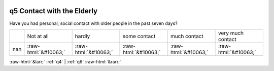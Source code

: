 .. _q5:

 
 .. role:: raw-html(raw) 
        :format: html 

q5 Contact with the Elderly
===========================

Have you had personal, social contact with older people in the past seven days?


.. csv-table::

       ,Not at all, hardly, some contact, much contact, very much contact
           nan,:raw-html:`&#10063;`,:raw-html:`&#10063;`,:raw-html:`&#10063;`,:raw-html:`&#10063;`,:raw-html:`&#10063;`


:raw-html:`&larr;` :ref:`q4` | :ref:`q6` :raw-html:`&rarr;`
